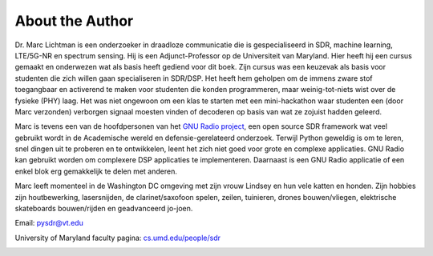 .. _author-chapter:

##################
About the Author
##################

Dr. Marc Lichtman is een onderzoeker in draadloze communicatie die is gespecialiseerd in SDR, machine learning, LTE/5G-NR en spectrum sensing. Hij is een Adjunct-Professor op de Universiteit van Maryland. Hier heeft hij een cursus gemaakt en onderwezen wat als basis heeft gediend voor dit boek. Zijn cursus was een keuzevak als basis voor studenten die zich willen gaan specialiseren in SDR/DSP. Het heeft hem geholpen om de immens zware stof toegangbaar en activerend te maken voor studenten die konden programmeren, maar weinig-tot-niets wist over de fysieke (PHY) laag. Het was niet ongewoon om een klas te starten met een mini-hackathon waar studenten een (door Marc verzonden) verborgen signaal moesten vinden of decoderen op basis van wat ze zojuist hadden geleerd.

Marc is tevens een van de hoofdpersonen van het `GNU Radio project <https://www.gnuradio.org/>`_, een open source SDR framework wat veel gebruikt wordt in de Academische wereld en defensie-gerelateerd onderzoek. Terwijl Python geweldig is om te leren, snel dingen uit te proberen en te ontwikkelen, leent het zich niet goed voor grote en complexe applicaties. GNU Radio kan gebruikt worden om complexere DSP applicaties te implementeren. Daarnaast is een  GNU Radio applicatie of een enkel blok erg gemakkelijk te delen met anderen.

Marc leeft momenteel in de Washington DC omgeving met zijn vrouw Lindsey en hun vele katten en honden. Zijn hobbies zijn houtbewerking, lasersnijden, de clarinet/saxofoon spelen, zeilen, tuinieren, drones bouwen/vliegen, elektrische skateboards bouwen/rijden en geadvanceerd jo-joen.

Email: pysdr@vt.edu

University of Maryland faculty pagina: `cs.umd.edu/people/sdr <https://www.cs.umd.edu/people/sdr>`_

.. image:: ../_images/silly_marc.jpg
   :scale: 100 % 
   :align: center 
   

